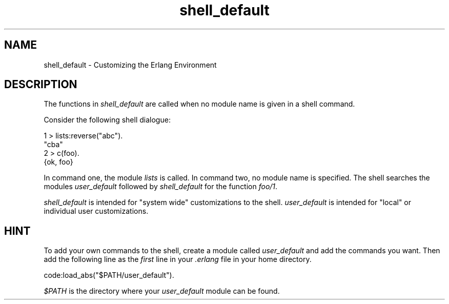 .TH shell_default 3 "stdlib 2.8" "Ericsson AB" "Erlang Module Definition"
.SH NAME
shell_default \- Customizing the Erlang Environment
.SH DESCRIPTION
.LP
The functions in \fIshell_default\fR\& are called when no module name is given in a shell command\&.
.LP
Consider the following shell dialogue:
.LP
.nf

1 > lists:reverse("abc")\&.
"cba"
2 > c(foo)\&.
{ok, foo}    
.fi
.LP
In command one, the module \fIlists\fR\& is called\&. In command two, no module name is specified\&. The shell searches the modules \fIuser_default\fR\& followed by \fIshell_default\fR\& for the function \fIfoo/1\fR\&\&.
.LP
\fIshell_default\fR\& is intended for "system wide" customizations to the shell\&. \fIuser_default\fR\& is intended for "local" or individual user customizations\&.
.SH "HINT"

.LP
To add your own commands to the shell, create a module called \fIuser_default\fR\& and add the commands you want\&. Then add the following line as the \fIfirst\fR\& line in your \fI\&.erlang\fR\& file in your home directory\&.
.LP
.nf

code:load_abs("$PATH/user_default").    
.fi
.LP
\fI$PATH\fR\& is the directory where your \fIuser_default\fR\& module can be found\&.